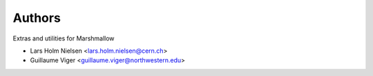 ..
    Copyright (C) 2020 CERN.
    Copyright (C) 2020 Northwestern University.

    Marshmallow-Utils is free software; you can redistribute it and/or
    modify it under the terms of the MIT License; see LICENSE file for more
    details.

Authors
=======

Extras and utilities for Marshmallow

- Lars Holm Nielsen <lars.holm.nielsen@cern.ch>
- Guillaume Viger <guillaume.viger@northwestern.edu>
